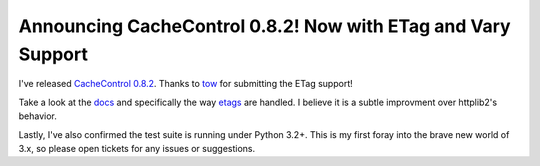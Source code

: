 ===============================================================
 Announcing CacheControl 0.8.2! Now with ETag and Vary Support
===============================================================

I've released `CacheControl 0.8.2`_. Thanks to tow_ for submitting the
ETag support!

Take a look at the docs_ and specifically the way etags_ are
handled. I believe it is a subtle improvment over httplib2's
behavior.

Lastly, I've also confirmed the test suite is running under Python
3.2+. This is my first foray into the brave new world of 3.x, so
please open tickets for any issues or suggestions.



.. _docs: http://cachecontrol.readthedocs.org/en/latest/
.. _tow: https://github.com/tow/
.. _etags: http://cachecontrol.readthedocs.org/en/latest/etags.html
.. _CacheControl 0.8.2: https://pypi.python.org/pypi/CacheControl/

.. author:: default
.. categories:: none
.. tags:: none
.. comments::
